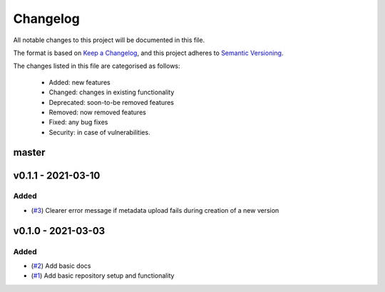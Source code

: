 Changelog
=========

All notable changes to this project will be documented in this file.

The format is based on `Keep a Changelog <https://keepachangelog.com/en/1.0.0/>`_, and this project adheres to `Semantic Versioning <https://semver.org/spec/v2.0.0.html>`_.

The changes listed in this file are categorised as follows:

    - Added: new features
    - Changed: changes in existing functionality
    - Deprecated: soon-to-be removed features
    - Removed: now removed features
    - Fixed: any bug fixes
    - Security: in case of vulnerabilities.


master
------

v0.1.1 - 2021-03-10
-------------------

Added
~~~~~

- (`#3 <https://github.com/openscm/openscm-zenodo/pull/3>`_) Clearer error message if metadata upload fails during creation of a new version

v0.1.0 - 2021-03-03
-------------------

Added
~~~~~

- (`#2 <https://github.com/openscm/openscm-zenodo/pull/2>`_) Add basic docs
- (`#1 <https://github.com/openscm/openscm-zenodo/pull/1>`_) Add basic repository setup and functionality
